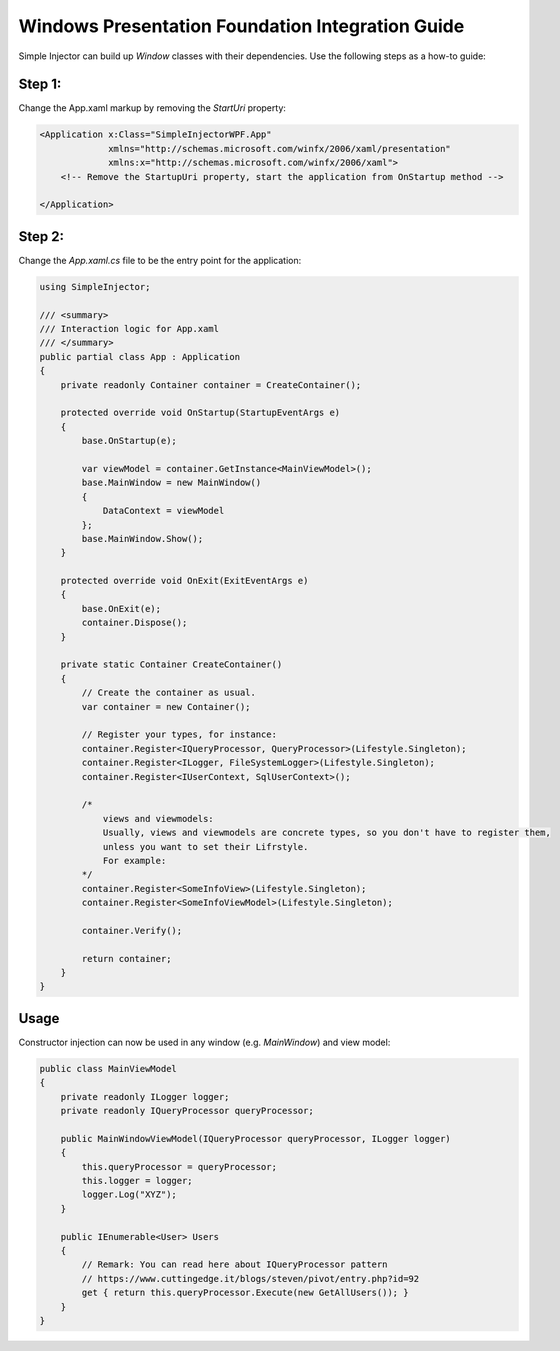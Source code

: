 =================================================
Windows Presentation Foundation Integration Guide
=================================================

Simple Injector can build up *Window* classes with their dependencies. Use the following steps as a how-to guide:

Step 1:
-------

Change the App.xaml markup by removing the *StartUri* property:

.. code-block:: xml

    <Application x:Class="SimpleInjectorWPF.App"
                 xmlns="http://schemas.microsoft.com/winfx/2006/xaml/presentation"
                 xmlns:x="http://schemas.microsoft.com/winfx/2006/xaml">
        <!-- Remove the StartupUri property, start the application from OnStartup method -->

    </Application>
    
Step 2:
-------

Change the *App.xaml.cs* file to be the entry point for the application:

.. code-block:: c#

    using SimpleInjector;
    
    /// <summary>
    /// Interaction logic for App.xaml
    /// </summary>
    public partial class App : Application
    {
        private readonly Container container = CreateContainer();
    
        protected override void OnStartup(StartupEventArgs e)
        {
            base.OnStartup(e);
            
            var viewModel = container.GetInstance<MainViewModel>();
            base.MainWindow = new MainWindow()
            {
                DataContext = viewModel
            };
            base.MainWindow.Show();
        }
    
        protected override void OnExit(ExitEventArgs e)
        {
            base.OnExit(e);
            container.Dispose();
        }
    
        private static Container CreateContainer()
        {
            // Create the container as usual.
            var container = new Container();
    
            // Register your types, for instance:
            container.Register<IQueryProcessor, QueryProcessor>(Lifestyle.Singleton);
            container.Register<ILogger, FileSystemLogger>(Lifestyle.Singleton);
            container.Register<IUserContext, SqlUserContext>();
    
            /*
                views and viewmodels:
                Usually, views and viewmodels are concrete types, so you don't have to register them, 
                unless you want to set their Lifrstyle.
                For example:
            */
            container.Register<SomeInfoView>(Lifestyle.Singleton);
            container.Register<SomeInfoViewModel>(Lifestyle.Singleton);
    
            container.Verify();
    
            return container;
        }
    }

Usage
-----

Constructor injection can now be used in any window (e.g. *MainWindow*) and view model:

.. code-block:: c#

    public class MainViewModel
    {
        private readonly ILogger logger;
        private readonly IQueryProcessor queryProcessor;
    
        public MainWindowViewModel(IQueryProcessor queryProcessor, ILogger logger)
        {
            this.queryProcessor = queryProcessor;
            this.logger = logger;
            logger.Log("XYZ");
        }
    
        public IEnumerable<User> Users
        {
            // Remark: You can read here about IQueryProcessor pattern
            // https://www.cuttingedge.it/blogs/steven/pivot/entry.php?id=92
            get { return this.queryProcessor.Execute(new GetAllUsers()); }
        }
    }
